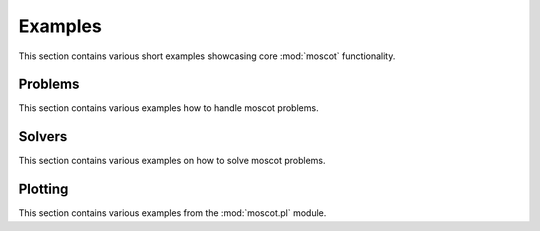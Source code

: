 Examples
~~~~~~~~
This section contains various short examples showcasing core :mod:`moscot` functionality.

Problems
========
This section contains various examples how to handle moscot problems.

.. nbgallery::
    :glob:

    auto_examples/problems/ex*

Solvers
=======
This section contains various examples on how to solve moscot problems.

Plotting
========
This section contains various examples from the :mod:`moscot.pl` module.

.. nbgallery::
    :glob:

    auto_examples/plotting/ex*
